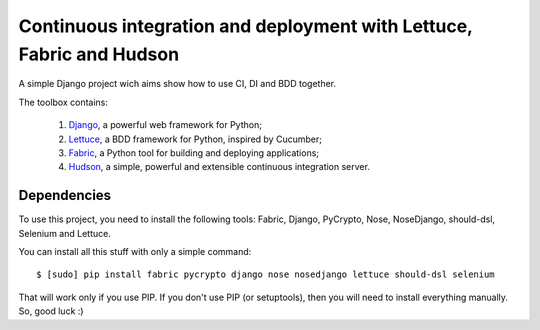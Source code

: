 Continuous integration and deployment with Lettuce, Fabric and Hudson
=====================================================================

A simple Django project wich aims show how to use CI, DI and BDD together.

The toolbox contains:

  #. `Django <http://www.djangoproject.com>`_, a powerful web framework for Python;
  #. `Lettuce <http://lettuce.it>`_, a BDD framework for Python, inspired by Cucumber;
  #. `Fabric <http://fabfile.org>`_, a Python tool for building and deploying applications;
  #. `Hudson <http://hudson-ci.org>`_, a simple, powerful and extensible continuous integration server.

Dependencies
------------

To use this project, you need to install the following tools: Fabric, Django, PyCrypto, Nose, NoseDjango, should-dsl, Selenium and Lettuce.

You can install all this stuff with only a simple command: ::

  $ [sudo] pip install fabric pycrypto django nose nosedjango lettuce should-dsl selenium

That will work only if you use PIP. If you don't use PIP (or setuptools), then you will need to install everything manually. So, good luck :)
